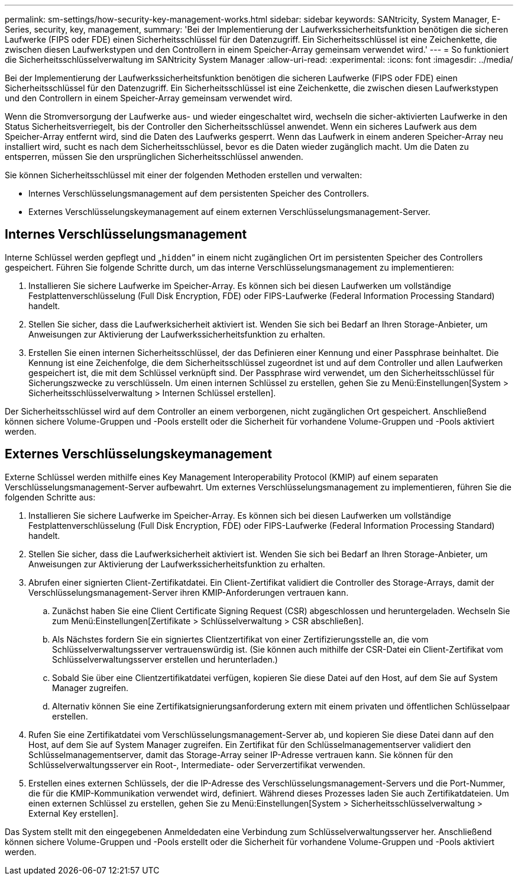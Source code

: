---
permalink: sm-settings/how-security-key-management-works.html 
sidebar: sidebar 
keywords: SANtricity, System Manager, E-Series, security, key, management, 
summary: 'Bei der Implementierung der Laufwerkssicherheitsfunktion benötigen die sicheren Laufwerke (FIPS oder FDE) einen Sicherheitsschlüssel für den Datenzugriff. Ein Sicherheitsschlüssel ist eine Zeichenkette, die zwischen diesen Laufwerkstypen und den Controllern in einem Speicher-Array gemeinsam verwendet wird.' 
---
= So funktioniert die Sicherheitsschlüsselverwaltung im SANtricity System Manager
:allow-uri-read: 
:experimental: 
:icons: font
:imagesdir: ../media/


[role="lead"]
Bei der Implementierung der Laufwerkssicherheitsfunktion benötigen die sicheren Laufwerke (FIPS oder FDE) einen Sicherheitsschlüssel für den Datenzugriff. Ein Sicherheitsschlüssel ist eine Zeichenkette, die zwischen diesen Laufwerkstypen und den Controllern in einem Speicher-Array gemeinsam verwendet wird.

Wenn die Stromversorgung der Laufwerke aus- und wieder eingeschaltet wird, wechseln die sicher-aktivierten Laufwerke in den Status Sicherheitsverriegelt, bis der Controller den Sicherheitsschlüssel anwendet. Wenn ein sicheres Laufwerk aus dem Speicher-Array entfernt wird, sind die Daten des Laufwerks gesperrt. Wenn das Laufwerk in einem anderen Speicher-Array neu installiert wird, sucht es nach dem Sicherheitsschlüssel, bevor es die Daten wieder zugänglich macht. Um die Daten zu entsperren, müssen Sie den ursprünglichen Sicherheitsschlüssel anwenden.

Sie können Sicherheitsschlüssel mit einer der folgenden Methoden erstellen und verwalten:

* Internes Verschlüsselungsmanagement auf dem persistenten Speicher des Controllers.
* Externes Verschlüsselungskeymanagement auf einem externen Verschlüsselungsmanagement-Server.




== Internes Verschlüsselungsmanagement

Interne Schlüssel werden gepflegt und „`hidden`“ in einem nicht zugänglichen Ort im persistenten Speicher des Controllers gespeichert. Führen Sie folgende Schritte durch, um das interne Verschlüsselungsmanagement zu implementieren:

. Installieren Sie sichere Laufwerke im Speicher-Array. Es können sich bei diesen Laufwerken um vollständige Festplattenverschlüsselung (Full Disk Encryption, FDE) oder FIPS-Laufwerke (Federal Information Processing Standard) handelt.
. Stellen Sie sicher, dass die Laufwerksicherheit aktiviert ist. Wenden Sie sich bei Bedarf an Ihren Storage-Anbieter, um Anweisungen zur Aktivierung der Laufwerkssicherheitsfunktion zu erhalten.
. Erstellen Sie einen internen Sicherheitsschlüssel, der das Definieren einer Kennung und einer Passphrase beinhaltet. Die Kennung ist eine Zeichenfolge, die dem Sicherheitsschlüssel zugeordnet ist und auf dem Controller und allen Laufwerken gespeichert ist, die mit dem Schlüssel verknüpft sind. Der Passphrase wird verwendet, um den Sicherheitsschlüssel für Sicherungszwecke zu verschlüsseln. Um einen internen Schlüssel zu erstellen, gehen Sie zu Menü:Einstellungen[System > Sicherheitsschlüsselverwaltung > Internen Schlüssel erstellen].


Der Sicherheitsschlüssel wird auf dem Controller an einem verborgenen, nicht zugänglichen Ort gespeichert. Anschließend können sichere Volume-Gruppen und -Pools erstellt oder die Sicherheit für vorhandene Volume-Gruppen und -Pools aktiviert werden.



== Externes Verschlüsselungskeymanagement

Externe Schlüssel werden mithilfe eines Key Management Interoperability Protocol (KMIP) auf einem separaten Verschlüsselungsmanagement-Server aufbewahrt. Um externes Verschlüsselungsmanagement zu implementieren, führen Sie die folgenden Schritte aus:

. Installieren Sie sichere Laufwerke im Speicher-Array. Es können sich bei diesen Laufwerken um vollständige Festplattenverschlüsselung (Full Disk Encryption, FDE) oder FIPS-Laufwerke (Federal Information Processing Standard) handelt.
. Stellen Sie sicher, dass die Laufwerksicherheit aktiviert ist. Wenden Sie sich bei Bedarf an Ihren Storage-Anbieter, um Anweisungen zur Aktivierung der Laufwerkssicherheitsfunktion zu erhalten.
. Abrufen einer signierten Client-Zertifikatdatei. Ein Client-Zertifikat validiert die Controller des Storage-Arrays, damit der Verschlüsselungsmanagement-Server ihren KMIP-Anforderungen vertrauen kann.
+
.. Zunächst haben Sie eine Client Certificate Signing Request (CSR) abgeschlossen und heruntergeladen. Wechseln Sie zum Menü:Einstellungen[Zertifikate > Schlüsselverwaltung > CSR abschließen].
.. Als Nächstes fordern Sie ein signiertes Clientzertifikat von einer Zertifizierungsstelle an, die vom Schlüsselverwaltungsserver vertrauenswürdig ist. (Sie können auch mithilfe der CSR-Datei ein Client-Zertifikat vom Schlüsselverwaltungsserver erstellen und herunterladen.)
.. Sobald Sie über eine Clientzertifikatdatei verfügen, kopieren Sie diese Datei auf den Host, auf dem Sie auf System Manager zugreifen.
.. Alternativ können Sie eine Zertifikatsignierungsanforderung extern mit einem privaten und öffentlichen Schlüsselpaar erstellen.


. Rufen Sie eine Zertifikatdatei vom Verschlüsselungsmanagement-Server ab, und kopieren Sie diese Datei dann auf den Host, auf dem Sie auf System Manager zugreifen. Ein Zertifikat für den Schlüsselmanagementserver validiert den Schlüsselmanagementserver, damit das Storage-Array seiner IP-Adresse vertrauen kann. Sie können für den Schlüsselverwaltungsserver ein Root-, Intermediate- oder Serverzertifikat verwenden.
. Erstellen eines externen Schlüssels, der die IP-Adresse des Verschlüsselungsmanagement-Servers und die Port-Nummer, die für die KMIP-Kommunikation verwendet wird, definiert. Während dieses Prozesses laden Sie auch Zertifikatdateien. Um einen externen Schlüssel zu erstellen, gehen Sie zu Menü:Einstellungen[System > Sicherheitsschlüsselverwaltung > External Key erstellen].


Das System stellt mit den eingegebenen Anmeldedaten eine Verbindung zum Schlüsselverwaltungsserver her. Anschließend können sichere Volume-Gruppen und -Pools erstellt oder die Sicherheit für vorhandene Volume-Gruppen und -Pools aktiviert werden.
